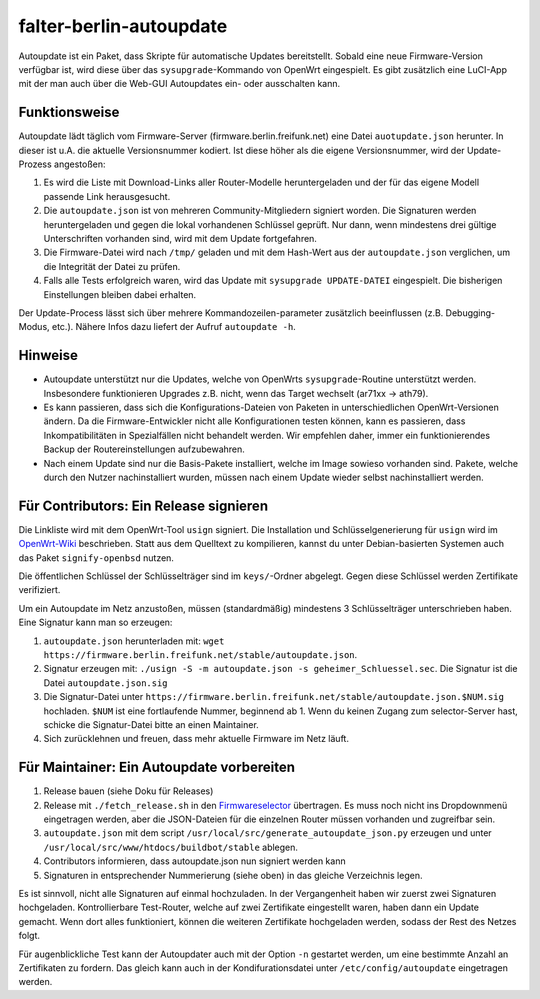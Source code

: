 falter-berlin-autoupdate
========================

Autoupdate ist ein Paket, dass Skripte für automatische Updates bereitstellt. Sobald eine neue Firmware-Version verfügbar ist, wird diese über das ``sysupgrade``-Kommando von OpenWrt eingespielt. Es gibt zusätzlich eine LuCI-App mit der man auch über die Web-GUI Autoupdates ein- oder ausschalten kann.

Funktionsweise
--------------

Autoupdate lädt täglich vom Firmware-Server (firmware.berlin.freifunk.net) eine Datei ``auotupdate.json`` herunter. In dieser ist u.A. die aktuelle Versionsnummer kodiert. Ist diese höher als die eigene Versionsnummer, wird der Update-Prozess angestoßen:

1. Es wird die Liste mit Download-Links aller Router-Modelle heruntergeladen und der für das eigene Modell passende Link herausgesucht.
2. Die ``autoupdate.json`` ist von mehreren Community-Mitgliedern signiert worden. Die Signaturen werden heruntergeladen und gegen die lokal vorhandenen Schlüssel geprüft. Nur dann, wenn mindestens drei gültige Unterschriften vorhanden sind, wird mit dem Update fortgefahren.
3. Die Firmware-Datei wird nach ``/tmp/`` geladen und mit dem Hash-Wert aus der ``autoupdate.json`` verglichen, um die Integrität der Datei zu prüfen.
4. Falls alle Tests erfolgreich waren, wird das Update mit ``sysupgrade UPDATE-DATEI`` eingespielt. Die bisherigen Einstellungen bleiben dabei erhalten.

Der Update-Process lässt sich über mehrere Kommandozeilen-parameter zusätzlich beeinflussen (z.B. Debugging-Modus, etc.). Nähere Infos dazu liefert der Aufruf ``autoupdate -h``.

Hinweise
--------

- Autoupdate unterstützt nur die Updates, welche von OpenWrts ``sysupgrade``-Routine unterstützt werden. Insbesondere funktionieren Upgrades z.B. nicht, wenn das Target wechselt (ar71xx -> ath79).
- Es kann passieren, dass sich die Konfigurations-Dateien von Paketen in unterschiedlichen OpenWrt-Versionen ändern. Da die Firmware-Entwickler nicht alle Konfigurationen testen können, kann es passieren, dass Inkompatibilitäten in Spezialfällen nicht behandelt werden. Wir empfehlen daher, immer ein funktionierendes Backup der Routereinstellungen aufzubewahren.
- Nach einem Update sind nur die Basis-Pakete installiert, welche im Image sowieso vorhanden sind. Pakete, welche durch den Nutzer nachinstalliert wurden, müssen nach einem Update wieder selbst nachinstalliert werden.

Für Contributors: Ein Release signieren
--------------------------------------

Die Linkliste wird mit dem OpenWrt-Tool ``usign`` signiert. Die Installation und Schlüsselgenerierung für ``usign`` wird im `OpenWrt-Wiki <https://openwrt.org/docs/guide-user/security/keygen?s[]=usign&s[]=guide#generate_usign_key_pair>`_ beschrieben. Statt aus dem Quelltext zu kompilieren, kannst du unter Debian-basierten Systemen auch das Paket ``signify-openbsd`` nutzen.

Die öffentlichen Schlüssel der Schlüsselträger sind im ``keys/``-Ordner abgelegt. Gegen diese Schlüssel werden Zertifikate verifiziert.

Um ein Autoupdate im Netz anzustoßen, müssen (standardmäßig) mindestens 3 Schlüsselträger unterschrieben haben. Eine Signatur kann man so erzeugen:

1. ``autoupdate.json`` herunterladen mit: ``wget https://firmware.berlin.freifunk.net/stable/autoupdate.json``.
2. Signatur erzeugen mit: ``./usign -S -m autoupdate.json -s geheimer_Schluessel.sec``. Die Signatur ist die Datei ``autoupdate.json.sig``
3. Die Signatur-Datei unter ``https://firmware.berlin.freifunk.net/stable/autoupdate.json.$NUM.sig`` hochladen. ``$NUM`` ist eine fortlaufende Nummer, beginnend ab 1. Wenn du keinen Zugang zum selector-Server hast, schicke die Signatur-Datei bitte an einen Maintainer.
4. Sich zurücklehnen und freuen, dass mehr aktuelle Firmware im Netz läuft.

Für Maintainer: Ein Autoupdate vorbereiten
------------------------------------------

1. Release bauen (siehe Doku für Releases)
2. Release mit ``./fetch_release.sh`` in den `Firmwareselector <https://selector.berlin.freifunk.net>`_ übertragen. Es muss noch nicht ins Dropdownmenü eingetragen werden, aber die JSON-Dateien für die einzelnen Router müssen vorhanden und zugreifbar sein.
3. ``autoupdate.json`` mit dem script ``/usr/local/src/generate_autoupdate_json.py`` erzeugen und unter ``/usr/local/src/www/htdocs/buildbot/stable`` ablegen.
4. Contributors informieren, dass autoupdate.json nun signiert werden kann
5. Signaturen in entsprechender Nummerierung (siehe oben) in das gleiche Verzeichnis legen.

Es ist sinnvoll, nicht alle Signaturen auf einmal hochzuladen. In der Vergangenheit haben wir zuerst zwei Signaturen hochgeladen. Kontrollierbare Test-Router, welche auf zwei Zertifikate eingestellt waren, haben dann ein Update gemacht. Wenn dort alles funktioniert, können die weiteren Zertifikate hochgeladen werden, sodass der Rest des Netzes folgt.

Für augenblickliche Test kann der Autoupdater auch mit der Option ``-n`` gestartet werden, um eine bestimmte Anzahl an Zertifikaten zu fordern. Das gleich kann auch in der Kondifurationsdatei unter ``/etc/config/autoupdate`` eingetragen werden.
